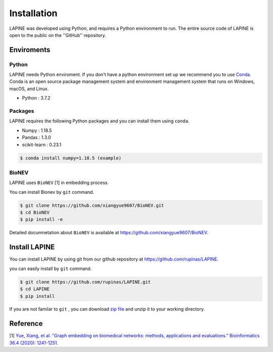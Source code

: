 Installation
============

LAPINE was developed using Python, and requires a Python environment to run. The entire source code of LAPINE is open to the public on the ''GitHub'' repository.

Enviroments
-----------

Python
''''''

LAPINE needs Python enviroment. 
If you don't have a python environment set up we recommend you to use `Conda <https://docs.conda.io/en/latest/>`_. 
Conda is an open source package management system and environment management system that runs on Windows, macOS, and Linux.

- Python : 3.7.2

Packages
''''''''

LAPINE requires the following Python packages and you can install them using ``conda``.

- Numpy : 1.18.5
- Pandas : 1.3.0
- scikit-learn : 0.23.1

.. code-block::

    $ conda install numpy=1.18.5 (example)

BioNEV
''''''
LAPINE uses ``BioNEV`` [1] in embedding process.

You can install Bionev by ``git`` command.

.. code-block::

    $ git clone https://github.com/xiangyue9607/BioNEV.git
    $ cd BioNEV
    $ pip install -e
    
Detailed documnetation about ``BioNEV`` is available at https://github.com/xiangyue9607/BioNEV.


Install LAPINE
--------------

You can install LAPINE by using git from our github repository at https://github.com/rupinas/LAPINE.

you can easily install by ``git`` command.

.. code-block::

    $ git clone https://github.com/rupinas/LAPINE.git
    $ cd LAPINE
    $ pip install

If you are not familar to ``git`` , you can download `zip file <https://github.com/rupinas/LAPINE/archive/refs/heads/main.zip/>`_ and unzip it to your working directory.

Reference
---------

[1] `Yue, Xiang, et al. "Graph embedding on biomedical networks: methods, applications and evaluations." Bioinformatics 36.4 (2020): 1241-1251. <https://doi.org/10.1093/bioinformatics/btz718/>`_
